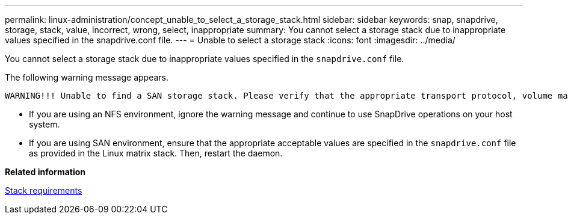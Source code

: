 ---
permalink: linux-administration/concept_unable_to_select_a_storage_stack.html
sidebar: sidebar
keywords: snap, snapdrive, storage, stack, value, incorrect, wrong, select, inappropriate
summary: You cannot select a storage stack due to inappropriate values specified in the snapdrive.conf file.
---
= Unable to select a storage stack
:icons: font
:imagesdir: ../media/

[.lead]
You cannot select a storage stack due to inappropriate values specified in the `snapdrive.conf` file.

The following warning message appears.

----
WARNING!!! Unable to find a SAN storage stack. Please verify that the appropriate transport protocol, volume manager, file system and multipathing type are installed and configured in the system. If NFS is being used, this warning message can be ignored.
----

* If you are using an NFS environment, ignore the warning message and continue to use SnapDrive operations on your host system.
* If you are using SAN environment, ensure that the appropriate acceptable values are specified in the `snapdrive.conf` file as provided in the Linux matrix stack. Then, restart the daemon.

*Related information*

xref:reference_stack_requirements.adoc[Stack requirements]
